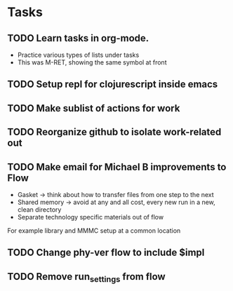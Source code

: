 * Tasks
** TODO Learn tasks in org-mode.
- Practice various types of lists under tasks
- This was M-RET, showing the same symbol at front
** TODO Setup repl for clojurescript inside emacs
** TODO Make sublist of actions for work
** TODO Reorganize github to isolate work-related out
** TODO Make email for Michael B improvements to Flow
- Gasket -> think about how to transfer files from one step to the next
- Shared memory -> avoid at any and all cost, every new run in a new, clean directory
- Separate technology specific materials out of flow
For example library and MMMC setup at a common location
** TODO Change phy-ver flow to include $impl
** TODO Remove run_settings from flow

